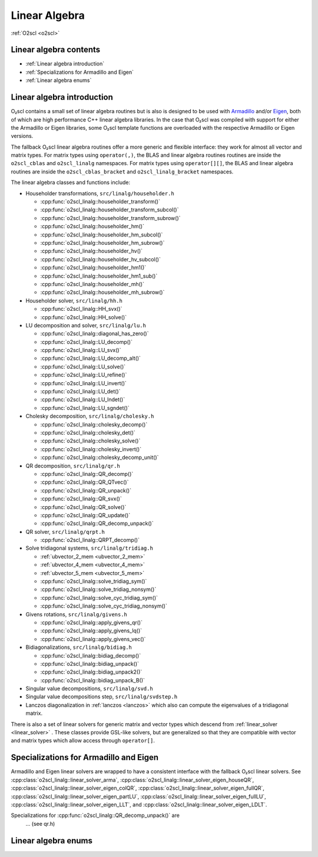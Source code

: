 Linear Algebra
==============

:ref:`O2scl <o2scl>`

Linear algebra contents
-----------------------

- :ref:`Linear algebra introduction`
- :ref:`Specializations for Armadillo and Eigen`
- :ref:`Linear algebra enums`

Linear algebra introduction
---------------------------
  
O₂scl contains a small set of linear algebra routines but
is also is designed to be used with `Armadillo
<http://arma.sourceforge.net>`_ and/or `Eigen
<https://eigen.tuxfamily.org>`_, both of which are high performance
C++ linear algebra libraries. In the case that O₂scl was
compiled with support for either the Armadillo or Eigen libraries,
some O₂scl template functions are overloaded with the
respective Armadillo or Eigen versions.

The fallback O₂scl linear algebra routines offer a more
generic and flexible interface: they work for almost all vector and
matrix types. For matrix types using ``operator(,)``, the BLAS and
linear algebra routines routines are inside the ``o2scl_cblas`` and
``o2scl_linalg`` namespaces. For matrix types using ``operator[][]``,
the BLAS and linear algebra routines are inside the
``o2scl_cblas_bracket`` and ``o2scl_linalg_bracket`` namespaces.

The linear algebra classes and functions include:

- Householder transformations, ``src/linalg/householder.h``

  * :cpp:func:`o2scl_linalg::householder_transform()`
  * :cpp:func:`o2scl_linalg::householder_transform_subcol()`
  * :cpp:func:`o2scl_linalg::householder_transform_subrow()`
  * :cpp:func:`o2scl_linalg::householder_hm()`
  * :cpp:func:`o2scl_linalg::householder_hm_subcol()`
  * :cpp:func:`o2scl_linalg::householder_hm_subrow()`
  * :cpp:func:`o2scl_linalg::householder_hv()`
  * :cpp:func:`o2scl_linalg::householder_hv_subcol()`
  * :cpp:func:`o2scl_linalg::householder_hm1()`
  * :cpp:func:`o2scl_linalg::householder_hm1_sub()`
  * :cpp:func:`o2scl_linalg::householder_mh()`
  * :cpp:func:`o2scl_linalg::householder_mh_subrow()`
  
- Householder solver, ``src/linalg/hh.h``

  * :cpp:func:`o2scl_linalg::HH_svx()`
  * :cpp:func:`o2scl_linalg::HH_solve()`
  
- LU decomposition and solver, ``src/linalg/lu.h``

  * :cpp:func:`o2scl_linalg::diagonal_has_zero()`
  * :cpp:func:`o2scl_linalg::LU_decomp()`
  * :cpp:func:`o2scl_linalg::LU_svx()`
  * :cpp:func:`o2scl_linalg::LU_decomp_alt()`
  * :cpp:func:`o2scl_linalg::LU_solve()`
  * :cpp:func:`o2scl_linalg::LU_refine()`
  * :cpp:func:`o2scl_linalg::LU_invert()`
  * :cpp:func:`o2scl_linalg::LU_det()`
  * :cpp:func:`o2scl_linalg::LU_lndet()`
  * :cpp:func:`o2scl_linalg::LU_sgndet()`

- Cholesky decomposition, ``src/linalg/cholesky.h``

  * :cpp:func:`o2scl_linalg::cholesky_decomp()`
  * :cpp:func:`o2scl_linalg::cholesky_det()`
  * :cpp:func:`o2scl_linalg::cholesky_solve()`
  * :cpp:func:`o2scl_linalg::cholesky_invert()`
  * :cpp:func:`o2scl_linalg::cholesky_decomp_unit()`
  
- QR decomposition, ``src/linalg/qr.h``

  * :cpp:func:`o2scl_linalg::QR_decomp()`
  * :cpp:func:`o2scl_linalg::QR_QTvec()`
  * :cpp:func:`o2scl_linalg::QR_unpack()`
  * :cpp:func:`o2scl_linalg::QR_svx()`
  * :cpp:func:`o2scl_linalg::QR_solve()`
  * :cpp:func:`o2scl_linalg::QR_update()`
  * :cpp:func:`o2scl_linalg::QR_decomp_unpack()`

- QR solver, ``src/linalg/qrpt.h``

  * :cpp:func:`o2scl_linalg::QRPT_decomp()`
  
- Solve tridiagonal systems, ``src/linalg/tridiag.h``

  * :ref:`ubvector_2_mem <ubvector_2_mem>`
  * :ref:`ubvector_4_mem <ubvector_4_mem>`
  * :ref:`ubvector_5_mem <ubvector_5_mem>`
  * :cpp:func:`o2scl_linalg::solve_tridiag_sym()`
  * :cpp:func:`o2scl_linalg::solve_tridiag_nonsym()`
  * :cpp:func:`o2scl_linalg::solve_cyc_tridiag_sym()`
  * :cpp:func:`o2scl_linalg::solve_cyc_tridiag_nonsym()`

- Givens rotations, ``src/linalg/givens.h``

  * :cpp:func:`o2scl_linalg::apply_givens_qr()`
  * :cpp:func:`o2scl_linalg::apply_givens_lq()`
  * :cpp:func:`o2scl_linalg::apply_givens_vec()`

- Bidiagonalizations, ``src/linalg/bidiag.h``

  * :cpp:func:`o2scl_linalg::bidiag_decomp()`
  * :cpp:func:`o2scl_linalg::bidiag_unpack()`
  * :cpp:func:`o2scl_linalg::bidiag_unpack2()`
  * :cpp:func:`o2scl_linalg::bidiag_unpack_B()`

- Singular value decompositions, ``src/linalg/svd.h``
  
- Singular value decompositions step, ``src/linalg/svdstep.h``
  
- Lanczos diagonalization in :ref:`lanczos <lanczos>`
  which also can compute the eigenvalues of a tridiagonal matrix.

There is also a set of linear solvers for generic matrix and
vector types which descend from :ref:`linear_solver <linear_solver>` .
These classes provide GSL-like solvers, but are generalized so
that they are compatible with vector and matrix types which allow
access through ``operator[]``.
    
Specializations for Armadillo and Eigen
---------------------------------------

Armadillo and Eigen linear solvers are wrapped to have a consistent
interface with the fallback O₂scl linear solvers. See
:cpp:class:`o2scl_linalg::linear_solver_arma`,
:cpp:class:`o2scl_linalg::linear_solver_eigen_houseQR`,
:cpp:class:`o2scl_linalg::linear_solver_eigen_colQR`,
:cpp:class:`o2scl_linalg::linear_solver_eigen_fullQR`,
:cpp:class:`o2scl_linalg::linear_solver_eigen_partLU`,
:cpp:class:`o2scl_linalg::linear_solver_eigen_fullLU`,
:cpp:class:`o2scl_linalg::linear_solver_eigen_LLT`, and
:cpp:class:`o2scl_linalg::linear_solver_eigen_LDLT`.

Specializations for :cpp:func:`o2scl_linalg::QR_decomp_unpack()` are
 ... (see qr.h)

Linear algebra enums
--------------------

.. doxygenenum:: o2cblas_order

.. doxygenenum:: o2cblas_transpose

.. doxygenenum:: o2cblas_uplo

.. doxygenenum:: o2cblas_diag

.. doxygenenum:: o2cblas_side		 		 


